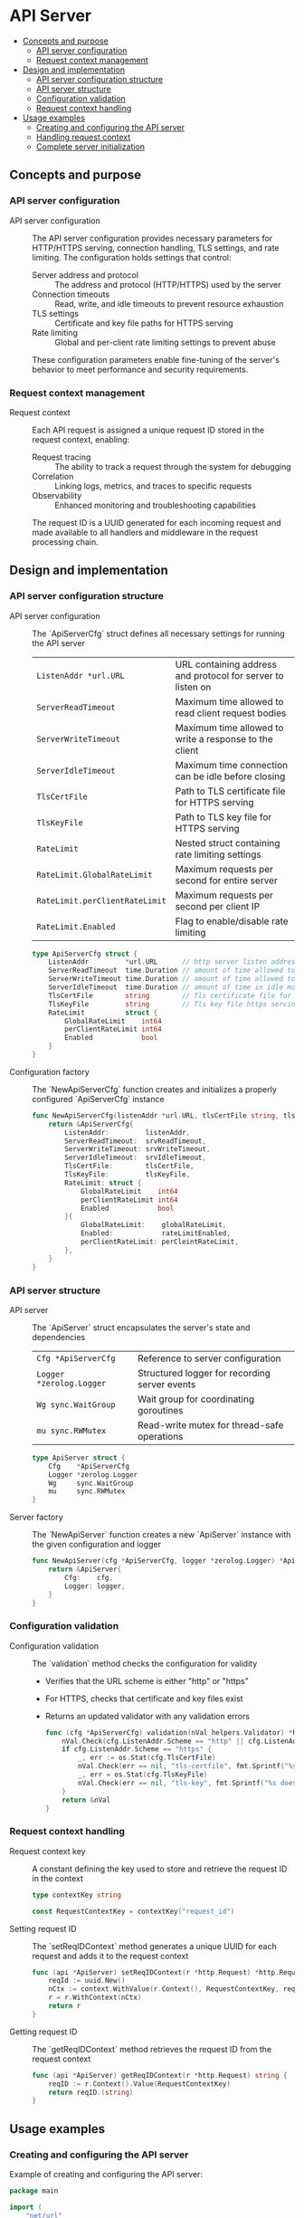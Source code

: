 * API Server
:PROPERTIES:
:TOC: :include descendants
:END:

:CONTENTS:
- [[#concepts-and-purpose][Concepts and purpose]]
  - [[#api-server-configuration][API server configuration]]
  - [[#request-context-management][Request context management]]
- [[#design-and-implementation][Design and implementation]]
  - [[#api-server-configuration-structure][API server configuration structure]]
  - [[#api-server-structure][API server structure]]
  - [[#configuration-validation][Configuration validation]]
  - [[#request-context-handling][Request context handling]]
- [[#usage-examples][Usage examples]]
  - [[#creating-and-configuring-the-api-server][Creating and configuring the API server]]
  - [[#handling-request-context][Handling request context]]
  - [[#complete-server-initialization][Complete server initialization]]
:END:

** Concepts and purpose

*** API server configuration

- API server configuration :: The API server configuration provides necessary parameters for HTTP/HTTPS serving, connection handling, TLS settings, and rate limiting. The configuration holds settings that control:
  - Server address and protocol :: The address and protocol (HTTP/HTTPS) used by the server
  - Connection timeouts :: Read, write, and idle timeouts to prevent resource exhaustion
  - TLS settings :: Certificate and key file paths for HTTPS serving
  - Rate limiting :: Global and per-client rate limiting settings to prevent abuse
  These configuration parameters enable fine-tuning of the server's behavior to meet performance and security requirements.

*** Request context management

- Request context :: Each API request is assigned a unique request ID stored in the request context, enabling:
  - Request tracing :: The ability to track a request through the system for debugging
  - Correlation :: Linking logs, metrics, and traces to specific requests
  - Observability :: Enhanced monitoring and troubleshooting capabilities
  The request ID is a UUID generated for each incoming request and made available to all handlers and middleware in the request processing chain.

** Design and implementation

*** API server configuration structure

- API server configuration :: The `ApiServerCfg` struct defines all necessary settings for running the API server
  | ~ListenAddr *url.URL~       | URL containing address and protocol for server to listen on |
  | ~ServerReadTimeout~         | Maximum time allowed to read client request bodies |
  | ~ServerWriteTimeout~        | Maximum time allowed to write a response to the client |
  | ~ServerIdleTimeout~         | Maximum time connection can be idle before closing |
  | ~TlsCertFile~               | Path to TLS certificate file for HTTPS serving |
  | ~TlsKeyFile~                | Path to TLS key file for HTTPS serving |
  | ~RateLimit~                 | Nested struct containing rate limiting settings |
  | ~RateLimit.GlobalRateLimit~ | Maximum requests per second for entire server |
  | ~RateLimit.perClientRateLimit~ | Maximum requests per second per client IP |
  | ~RateLimit.Enabled~         | Flag to enable/disable rate limiting |
  #+BEGIN_SRC go
type ApiServerCfg struct {
	ListenAddr         *url.URL      // http server listen address url
	ServerReadTimeout  time.Duration // amount of time allowed to read a request body otherwise server will return an error
	ServerWriteTimeout time.Duration // amount of time allowed to write a response for the client
	ServerIdleTimeout  time.Duration // amount of time in idle mode before closing the connection with client
	TlsCertFile        string        // Tls certificate file for https serving
	TlsKeyFile         string        // Tls key file https serving
	RateLimit          struct {
		GlobalRateLimit    int64
		perClientRateLimit int64
		Enabled            bool
	}
}
  #+END_SRC

- Configuration factory :: The `NewApiServerCfg` function creates and initializes a properly configured `ApiServerCfg` instance
  #+BEGIN_SRC go
func NewApiServerCfg(listenAddr *url.URL, tlsCertFile string, tlsKeyFile string, rateLimitEnabled bool, globalRateLimit int64, perCleintRateLimit int64, srvReadTimeout, srvIdleTimeout, srvWriteTimeout time.Duration) *ApiServerCfg {
	return &ApiServerCfg{
		ListenAddr:         listenAddr,
		ServerReadTimeout:  srvReadTimeout,
		ServerWriteTimeout: srvWriteTimeout,
		ServerIdleTimeout:  srvIdleTimeout,
		TlsCertFile:        tlsCertFile,
		TlsKeyFile:         tlsKeyFile,
		RateLimit: struct {
			GlobalRateLimit    int64
			perClientRateLimit int64
			Enabled            bool
		}{
			GlobalRateLimit:    globalRateLimit,
			Enabled:            rateLimitEnabled,
			perClientRateLimit: perCleintRateLimit,
		},
	}
}
  #+END_SRC

*** API server structure

- API server :: The `ApiServer` struct encapsulates the server's state and dependencies
  | ~Cfg *ApiServerCfg~     | Reference to server configuration |
  | ~Logger *zerolog.Logger~ | Structured logger for recording server events |
  | ~Wg sync.WaitGroup~     | Wait group for coordinating goroutines |
  | ~mu sync.RWMutex~       | Read-write mutex for thread-safe operations |
  #+BEGIN_SRC go
type ApiServer struct {
	Cfg    *ApiServerCfg
	Logger *zerolog.Logger
	Wg     sync.WaitGroup
	mu     sync.RWMutex
}
  #+END_SRC

- Server factory :: The `NewApiServer` function creates a new `ApiServer` instance with the given configuration and logger
  #+BEGIN_SRC go
func NewApiServer(cfg *ApiServerCfg, logger *zerolog.Logger) *ApiServer {
	return &ApiServer{
		Cfg:    cfg,
		Logger: logger,
	}
}
  #+END_SRC

*** Configuration validation

- Configuration validation :: The `validation` method checks the configuration for validity
  - Verifies that the URL scheme is either "http" or "https"
  - For HTTPS, checks that certificate and key files exist
  - Returns an updated validator with any validation errors
  #+BEGIN_SRC go
func (cfg *ApiServerCfg) validation(nVal helpers.Validator) *helpers.Validator {
	nVal.Check(cfg.ListenAddr.Scheme == "http" || cfg.ListenAddr.Scheme == "https", "listen-addr", "invalid schema")
	if cfg.ListenAddr.Scheme == "https" {
		_, err := os.Stat(cfg.TlsCertFile)
		nVal.Check(err == nil, "tls-certfile", fmt.Sprintf("%s doesn't exists", cfg.TlsCertFile))
		_, err = os.Stat(cfg.TlsKeyFile)
		nVal.Check(err == nil, "tls-key", fmt.Sprintf("%s doesn't exists", cfg.TlsKeyFile))
	}
	return &nVal
}
  #+END_SRC

*** Request context handling

- Request context key :: A constant defining the key used to store and retrieve the request ID in the context
  #+BEGIN_SRC go
type contextKey string

const RequestContextKey = contextKey("request_id")
  #+END_SRC

- Setting request ID :: The `setReqIDContext` method generates a unique UUID for each request and adds it to the request context
  #+BEGIN_SRC go
func (api *ApiServer) setReqIDContext(r *http.Request) *http.Request {
	reqId := uuid.New()
	nCtx := context.WithValue(r.Context(), RequestContextKey, reqId.String())
	r = r.WithContext(nCtx)
	return r
}
  #+END_SRC

- Getting request ID :: The `getReqIDContext` method retrieves the request ID from the request context
  #+BEGIN_SRC go
func (api *ApiServer) getReqIDContext(r *http.Request) string {
	reqID := r.Context().Value(RequestContextKey)
	return reqID.(string)
}
  #+END_SRC

** Usage examples

*** Creating and configuring the API server

Example of creating and configuring the API server:

#+BEGIN_SRC go
package main

import (
    "net/url"
    "os"
    "time"
    
    "github.com/cybrarymin/behavox/api"
    "github.com/rs/zerolog"
)

func main() {
    // Create a logger
    logger := zerolog.New(os.Stdout).With().Timestamp().Logger()
    
    // Parse the listen address
    listenURL, _ := url.Parse("http://localhost:8080")
    
    // Create the API server configuration
    cfg := api.NewApiServerCfg(
        listenURL,                  // Listen address
        "",                         // TLS cert file (empty for HTTP)
        "",                         // TLS key file (empty for HTTP)
        true,                       // Enable rate limiting
        100,                        // Global rate limit: 100 requests/second
        10,                         // Per-client rate limit: 10 requests/second
        time.Second*10,             // Read timeout
        time.Second*120,            // Idle timeout
        time.Second*10,             // Write timeout
    )
    
    // Create the API server
    server := api.NewApiServer(cfg, &logger)
    
    // Server is now ready for route configuration and startup
}
#+END_SRC

*** Handling request context

Example of using the request context in a handler:

#+BEGIN_SRC go
package main

import (
    "net/http"
    
    "github.com/cybrarymin/behavox/api"
)

func main() {
    // ... server initialization from previous example ...
    
    // Example handler that uses the request ID
    logRequestHandler := func(w http.ResponseWriter, r *http.Request) {
        // Get request ID from context
        requestID := server.getReqIDContext(r)
        
        // Log with request ID
        server.Logger.Info().
            Str("request_id", requestID).
            Str("path", r.URL.Path).
            Msg("Handling request")
        
        // Handle the request
        w.Write([]byte("Request processed successfully"))
    }
    
    // Create a wrapped handler that ensures request ID is set
    wrappedHandler := server.setContextHandler(http.HandlerFunc(logRequestHandler))
    
    // Register the handler
    http.Handle("/api/example", wrappedHandler)
}
#+END_SRC

*** Complete server initialization

Complete example of initializing and starting the server:

#+BEGIN_SRC go
package main

import (
    "context"
    "net/http"
    "net/url"
    "os"
    "os/signal"
    "syscall"
    "time"
    
    "github.com/cybrarymin/behavox/api"
    "github.com/rs/zerolog"
)

func main() {
    // Create a logger
    logger := zerolog.New(os.Stdout).With().Timestamp().Logger()
    
    // Parse the listen address
    listenURL, _ := url.Parse("http://localhost:8080")
    
    // Create the API server configuration
    cfg := api.NewApiServerCfg(
        listenURL,
        "",
        "",
        true,
        100,
        10,
        time.Second*10,
        time.Second*120,
        time.Second*10,
    )
    
    // Create the API server
    server := api.NewApiServer(cfg, &logger)
    
    // Configure HTTP server
    httpServer := &http.Server{
        Addr:         cfg.ListenAddr.Host,
        ReadTimeout:  cfg.ServerReadTimeout,
        WriteTimeout: cfg.ServerWriteTimeout,
        IdleTimeout:  cfg.ServerIdleTimeout,
    }
    
    // Register handlers
    http.Handle("/api/example", server.setContextHandler(
        server.panicRecovery(
            server.rateLimit(
                server.otelHandler(
                    http.HandlerFunc(
                        server.promHandler(exampleHandler, "/api/example")
                    )
                )
            )
        )
    ))
    
    // Start the server in a goroutine
    go func() {
        server.Logger.Info().
            Str("addr", cfg.ListenAddr.String()).
            Msg("Starting API server")
            
        if err := httpServer.ListenAndServe(); err != nil && err != http.ErrServerClosed {
            server.Logger.Fatal().Err(err).Msg("Server failed to start")
        }
    }()
    
    // Wait for interrupt signal to gracefully shut down the server
    quit := make(chan os.Signal, 1)
    signal.Notify(quit, syscall.SIGINT, syscall.SIGTERM)
    <-quit
    
    // Create a deadline for server shutdown
    ctx, cancel := context.WithTimeout(context.Background(), time.Second*10)
    defer cancel()
    
    // Attempt graceful shutdown
    server.Logger.Info().Msg("Shutting down server...")
    if err := httpServer.Shutdown(ctx); err != nil {
        server.Logger.Fatal().Err(err).Msg("Server forced to shutdown")
    }
    
    server.Logger.Info().Msg("Server exited gracefully")
}

func exampleHandler(w http.ResponseWriter, r *http.Request) {
    w.Write([]byte("Hello, world!"))
}
#+END_SRC